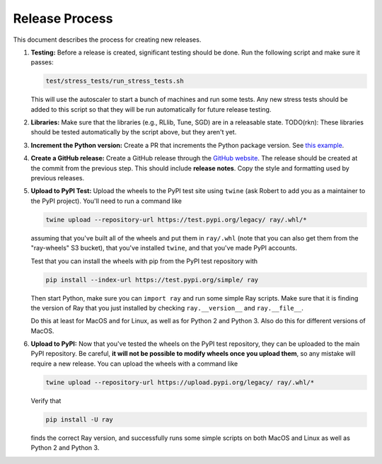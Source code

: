 Release Process
===============

This document describes the process for creating new releases.

1. **Testing:** Before a release is created, significant testing should be done.
   Run the following script and make sure it passes:

   .. code-block::

     test/stress_tests/run_stress_tests.sh

   This will use the autoscaler to start a bunch of machines and run some tests.
   Any new stress tests should be added to this script so that they will be run
   automatically for future release testing.

2. **Libraries:** Make sure that the libraries (e.g., RLlib, Tune, SGD) are in a
   releasable state. TODO(rkn): These libraries should be tested automatically
   by the script above, but they aren't yet.

3. **Increment the Python version:** Create a PR that increments the Python
   package version. See `this example`_.

4. **Create a GitHub release:** Create a GitHub release through the `GitHub
   website`_. The release should be created at the commit from the previous
   step. This should include **release notes**. Copy the style and formatting
   used by previous releases.

5. **Upload to PyPI Test:** Upload the wheels to the PyPI test site using
   ``twine`` (ask Robert to add you as a maintainer to the PyPI project). You'll
   need to run a command like

   .. code-block:: bash

     twine upload --repository-url https://test.pypi.org/legacy/ ray/.whl/*

   assuming that you've built all of the wheels and put them in ``ray/.whl``
   (note that you can also get them from the "ray-wheels" S3 bucket),
   that you've installed ``twine``, and that you've made PyPI accounts.

   Test that you can install the wheels with pip from the PyPI test repository
   with

   .. code-block:: bash

     pip install --index-url https://test.pypi.org/simple/ ray

   Then start Python, make sure you can ``import ray`` and run some simple Ray
   scripts. Make sure that it is finding the version of Ray that you just
   installed by checking ``ray.__version__`` and ``ray.__file__``.

   Do this at least for MacOS and for Linux, as well as for Python 2 and Python
   3. Also do this for different versions of MacOS.

6. **Upload to PyPI:** Now that you've tested the wheels on the PyPI test
   repository, they can be uploaded to the main PyPI repository. Be careful,
   **it will not be possible to modify wheels once you upload them**, so any
   mistake will require a new release. You can upload the wheels with a command
   like

   .. code-block:: bash

     twine upload --repository-url https://upload.pypi.org/legacy/ ray/.whl/*

   Verify that

   .. code-block:: bash

     pip install -U ray

   finds the correct Ray version, and successfully runs some simple scripts on
   both MacOS and Linux as well as Python 2 and Python 3.

.. _`this example`: https://github.com/ray-project/ray/pull/1745
.. _`GitHub website`: https://github.com/ray-project/ray/releases
